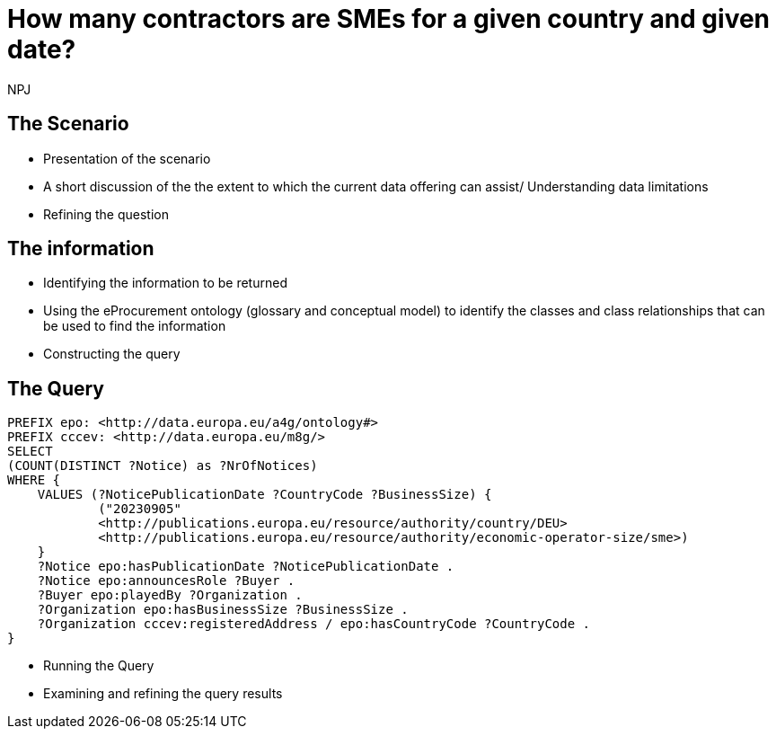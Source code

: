 :doctitle: How many contractors are SMEs for a given country and given date?
:doccode: ods-main-prod-201

:author: NPJ
:authoremail: nicole-anne.paterson-jones@ext.ec.europa.eu
:docdate: July 2024

== The Scenario
* Presentation of the scenario
* A short discussion of the the extent to which the current data offering can assist/ Understanding data limitations
* Refining the question

== The information
* Identifying the information to be returned
* Using the eProcurement ontology (glossary and conceptual model) to identify the classes and class relationships that can be used to find the information
* Constructing the query

== The Query

[source]
----

PREFIX epo: <http://data.europa.eu/a4g/ontology#>
PREFIX cccev: <http://data.europa.eu/m8g/>
SELECT
(COUNT(DISTINCT ?Notice) as ?NrOfNotices)
WHERE {
    VALUES (?NoticePublicationDate ?CountryCode ?BusinessSize) {
            ("20230905"
            <http://publications.europa.eu/resource/authority/country/DEU>
            <http://publications.europa.eu/resource/authority/economic-operator-size/sme>)
    }
    ?Notice epo:hasPublicationDate ?NoticePublicationDate .
    ?Notice epo:announcesRole ?Buyer .
    ?Buyer epo:playedBy ?Organization .
    ?Organization epo:hasBusinessSize ?BusinessSize .
    ?Organization cccev:registeredAddress / epo:hasCountryCode ?CountryCode .
}

----

* Running the Query
* Examining and refining the query results